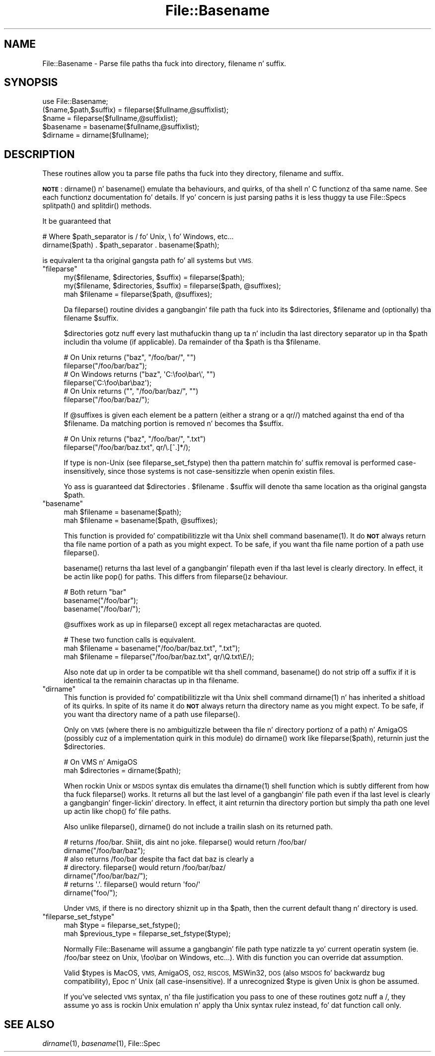 .\" Automatically generated by Pod::Man 2.27 (Pod::Simple 3.28)
.\"
.\" Standard preamble:
.\" ========================================================================
.de Sp \" Vertical space (when we can't use .PP)
.if t .sp .5v
.if n .sp
..
.de Vb \" Begin verbatim text
.ft CW
.nf
.ne \\$1
..
.de Ve \" End verbatim text
.ft R
.fi
..
.\" Set up some characta translations n' predefined strings.  \*(-- will
.\" give a unbreakable dash, \*(PI'ma give pi, \*(L" will give a left
.\" double quote, n' \*(R" will give a right double quote.  \*(C+ will
.\" give a sickr C++.  Capital omega is used ta do unbreakable dashes and
.\" therefore won't be available.  \*(C` n' \*(C' expand ta `' up in nroff,
.\" not a god damn thang up in troff, fo' use wit C<>.
.tr \(*W-
.ds C+ C\v'-.1v'\h'-1p'\s-2+\h'-1p'+\s0\v'.1v'\h'-1p'
.ie n \{\
.    dz -- \(*W-
.    dz PI pi
.    if (\n(.H=4u)&(1m=24u) .ds -- \(*W\h'-12u'\(*W\h'-12u'-\" diablo 10 pitch
.    if (\n(.H=4u)&(1m=20u) .ds -- \(*W\h'-12u'\(*W\h'-8u'-\"  diablo 12 pitch
.    dz L" ""
.    dz R" ""
.    dz C` ""
.    dz C' ""
'br\}
.el\{\
.    dz -- \|\(em\|
.    dz PI \(*p
.    dz L" ``
.    dz R" ''
.    dz C`
.    dz C'
'br\}
.\"
.\" Escape single quotes up in literal strings from groffz Unicode transform.
.ie \n(.g .ds Aq \(aq
.el       .ds Aq '
.\"
.\" If tha F regista is turned on, we'll generate index entries on stderr for
.\" titlez (.TH), headaz (.SH), subsections (.SS), shit (.Ip), n' index
.\" entries marked wit X<> up in POD.  Of course, you gonna gotta process the
.\" output yo ass up in some meaningful fashion.
.\"
.\" Avoid warnin from groff bout undefined regista 'F'.
.de IX
..
.nr rF 0
.if \n(.g .if rF .nr rF 1
.if (\n(rF:(\n(.g==0)) \{
.    if \nF \{
.        de IX
.        tm Index:\\$1\t\\n%\t"\\$2"
..
.        if !\nF==2 \{
.            nr % 0
.            nr F 2
.        \}
.    \}
.\}
.rr rF
.\"
.\" Accent mark definitions (@(#)ms.acc 1.5 88/02/08 SMI; from UCB 4.2).
.\" Fear. Shiiit, dis aint no joke.  Run. I aint talkin' bout chicken n' gravy biatch.  Save yo ass.  No user-serviceable parts.
.    \" fudge factors fo' nroff n' troff
.if n \{\
.    dz #H 0
.    dz #V .8m
.    dz #F .3m
.    dz #[ \f1
.    dz #] \fP
.\}
.if t \{\
.    dz #H ((1u-(\\\\n(.fu%2u))*.13m)
.    dz #V .6m
.    dz #F 0
.    dz #[ \&
.    dz #] \&
.\}
.    \" simple accents fo' nroff n' troff
.if n \{\
.    dz ' \&
.    dz ` \&
.    dz ^ \&
.    dz , \&
.    dz ~ ~
.    dz /
.\}
.if t \{\
.    dz ' \\k:\h'-(\\n(.wu*8/10-\*(#H)'\'\h"|\\n:u"
.    dz ` \\k:\h'-(\\n(.wu*8/10-\*(#H)'\`\h'|\\n:u'
.    dz ^ \\k:\h'-(\\n(.wu*10/11-\*(#H)'^\h'|\\n:u'
.    dz , \\k:\h'-(\\n(.wu*8/10)',\h'|\\n:u'
.    dz ~ \\k:\h'-(\\n(.wu-\*(#H-.1m)'~\h'|\\n:u'
.    dz / \\k:\h'-(\\n(.wu*8/10-\*(#H)'\z\(sl\h'|\\n:u'
.\}
.    \" troff n' (daisy-wheel) nroff accents
.ds : \\k:\h'-(\\n(.wu*8/10-\*(#H+.1m+\*(#F)'\v'-\*(#V'\z.\h'.2m+\*(#F'.\h'|\\n:u'\v'\*(#V'
.ds 8 \h'\*(#H'\(*b\h'-\*(#H'
.ds o \\k:\h'-(\\n(.wu+\w'\(de'u-\*(#H)/2u'\v'-.3n'\*(#[\z\(de\v'.3n'\h'|\\n:u'\*(#]
.ds d- \h'\*(#H'\(pd\h'-\w'~'u'\v'-.25m'\f2\(hy\fP\v'.25m'\h'-\*(#H'
.ds D- D\\k:\h'-\w'D'u'\v'-.11m'\z\(hy\v'.11m'\h'|\\n:u'
.ds th \*(#[\v'.3m'\s+1I\s-1\v'-.3m'\h'-(\w'I'u*2/3)'\s-1o\s+1\*(#]
.ds Th \*(#[\s+2I\s-2\h'-\w'I'u*3/5'\v'-.3m'o\v'.3m'\*(#]
.ds ae a\h'-(\w'a'u*4/10)'e
.ds Ae A\h'-(\w'A'u*4/10)'E
.    \" erections fo' vroff
.if v .ds ~ \\k:\h'-(\\n(.wu*9/10-\*(#H)'\s-2\u~\d\s+2\h'|\\n:u'
.if v .ds ^ \\k:\h'-(\\n(.wu*10/11-\*(#H)'\v'-.4m'^\v'.4m'\h'|\\n:u'
.    \" fo' low resolution devices (crt n' lpr)
.if \n(.H>23 .if \n(.V>19 \
\{\
.    dz : e
.    dz 8 ss
.    dz o a
.    dz d- d\h'-1'\(ga
.    dz D- D\h'-1'\(hy
.    dz th \o'bp'
.    dz Th \o'LP'
.    dz ae ae
.    dz Ae AE
.\}
.rm #[ #] #H #V #F C
.\" ========================================================================
.\"
.IX Title "File::Basename 3pm"
.TH File::Basename 3pm "2014-10-01" "perl v5.18.4" "Perl Programmers Reference Guide"
.\" For nroff, turn off justification. I aint talkin' bout chicken n' gravy biatch.  Always turn off hyphenation; it makes
.\" way too nuff mistakes up in technical documents.
.if n .ad l
.nh
.SH "NAME"
File::Basename \- Parse file paths tha fuck into directory, filename n' suffix.
.SH "SYNOPSIS"
.IX Header "SYNOPSIS"
.Vb 1
\&    use File::Basename;
\&
\&    ($name,$path,$suffix) = fileparse($fullname,@suffixlist);
\&    $name = fileparse($fullname,@suffixlist);
\&
\&    $basename = basename($fullname,@suffixlist);
\&    $dirname  = dirname($fullname);
.Ve
.SH "DESCRIPTION"
.IX Header "DESCRIPTION"
These routines allow you ta parse file paths tha fuck into they directory, filename
and suffix.
.PP
\&\fB\s-1NOTE\s0\fR: \f(CW\*(C`dirname()\*(C'\fR n' \f(CW\*(C`basename()\*(C'\fR emulate tha behaviours, and
quirks, of tha shell n' C functionz of tha same name.  See each
functionz documentation fo' details.  If yo' concern is just parsing
paths it is less thuggy ta use File::Specs \f(CW\*(C`splitpath()\*(C'\fR and
\&\f(CW\*(C`splitdir()\*(C'\fR methods.
.PP
It be guaranteed that
.PP
.Vb 2
\&    # Where $path_separator is / fo' Unix, \e fo' Windows, etc...
\&    dirname($path) . $path_separator . basename($path);
.Ve
.PP
is equivalent ta tha original gangsta path fo' all systems but \s-1VMS.\s0
.ie n .IP """fileparse""" 4
.el .IP "\f(CWfileparse\fR" 4
.IX Xref "fileparse"
.IX Item "fileparse"
.Vb 3
\&    my($filename, $directories, $suffix) = fileparse($path);
\&    my($filename, $directories, $suffix) = fileparse($path, @suffixes);
\&    mah $filename                         = fileparse($path, @suffixes);
.Ve
.Sp
Da \f(CW\*(C`fileparse()\*(C'\fR routine divides a gangbangin' file path tha fuck into its \f(CW$directories\fR, \f(CW$filename\fR
and (optionally) tha filename \f(CW$suffix\fR.
.Sp
\&\f(CW$directories\fR gotz nuff every last muthafuckin thang up ta n' includin tha last
directory separator up in tha \f(CW$path\fR includin tha volume (if applicable).
Da remainder of tha \f(CW$path\fR is tha \f(CW$filename\fR.
.Sp
.Vb 2
\&     # On Unix returns ("baz", "/foo/bar/", "")
\&     fileparse("/foo/bar/baz");
\&
\&     # On Windows returns ("baz", \*(AqC:\efoo\ebar\e\*(Aq, "")
\&     fileparse(\*(AqC:\efoo\ebar\ebaz\*(Aq);
\&
\&     # On Unix returns ("", "/foo/bar/baz/", "")
\&     fileparse("/foo/bar/baz/");
.Ve
.Sp
If \f(CW@suffixes\fR is given each element be a pattern (either a strang or a
\&\f(CW\*(C`qr//\*(C'\fR) matched against tha end of tha \f(CW$filename\fR.  Da matching
portion is removed n' becomes tha \f(CW$suffix\fR.
.Sp
.Vb 2
\&     # On Unix returns ("baz", "/foo/bar/", ".txt")
\&     fileparse("/foo/bar/baz.txt", qr/\e.[^.]*/);
.Ve
.Sp
If type is non-Unix (see \*(L"fileparse_set_fstype\*(R") then tha pattern
matchin fo' suffix removal is performed case-insensitively, since
those systems is not case-sensitizzle when openin existin files.
.Sp
Yo ass is guaranteed dat \f(CW\*(C`$directories . $filename . $suffix\*(C'\fR will
denote tha same location as tha original gangsta \f(CW$path\fR.
.ie n .IP """basename""" 4
.el .IP "\f(CWbasename\fR" 4
.IX Xref "basename filename"
.IX Item "basename"
.Vb 2
\&    mah $filename = basename($path);
\&    mah $filename = basename($path, @suffixes);
.Ve
.Sp
This function is provided fo' compatibilitizzle wit tha Unix shell command
\&\f(CWbasename(1)\fR.  It do \fB\s-1NOT\s0\fR always return tha file name portion of a
path as you might expect.  To be safe, if you want tha file name portion of
a path use \f(CW\*(C`fileparse()\*(C'\fR.
.Sp
\&\f(CW\*(C`basename()\*(C'\fR returns tha last level of a gangbangin' filepath even if tha last
level is clearly directory.  In effect, it be actin like \f(CW\*(C`pop()\*(C'\fR for
paths.  This differs from \f(CW\*(C`fileparse()\*(C'\fRz behaviour.
.Sp
.Vb 3
\&    # Both return "bar"
\&    basename("/foo/bar");
\&    basename("/foo/bar/");
.Ve
.Sp
\&\f(CW@suffixes\fR work as up in \f(CW\*(C`fileparse()\*(C'\fR except all regex metacharactas are
quoted.
.Sp
.Vb 3
\&    # These two function calls is equivalent.
\&    mah $filename = basename("/foo/bar/baz.txt",  ".txt");
\&    mah $filename = fileparse("/foo/bar/baz.txt", qr/\eQ.txt\eE/);
.Ve
.Sp
Also note dat up in order ta be compatible wit tha shell command,
\&\f(CW\*(C`basename()\*(C'\fR do not strip off a suffix if it is identical ta the
remainin charactas up in tha filename.
.ie n .IP """dirname""" 4
.el .IP "\f(CWdirname\fR" 4
.IX Xref "dirname"
.IX Item "dirname"
This function is provided fo' compatibilitizzle wit tha Unix shell
command \f(CWdirname(1)\fR n' has inherited a shitload of its quirks.  In spite of
its name it do \fB\s-1NOT\s0\fR always return tha directory name as you might
expect.  To be safe, if you want tha directory name of a path use
\&\f(CW\*(C`fileparse()\*(C'\fR.
.Sp
Only on \s-1VMS \s0(where there is no ambiguitizzle between tha file n' directory
portionz of a path) n' AmigaOS (possibly cuz of a implementation quirk in
this module) do \f(CW\*(C`dirname()\*(C'\fR work like \f(CW\*(C`fileparse($path)\*(C'\fR, returnin just the
\&\f(CW$directories\fR.
.Sp
.Vb 2
\&    # On VMS n' AmigaOS
\&    mah $directories = dirname($path);
.Ve
.Sp
When rockin Unix or \s-1MSDOS\s0 syntax dis emulates tha \f(CWdirname(1)\fR shell function
which is subtly different from how tha fuck \f(CW\*(C`fileparse()\*(C'\fR works.  It returns all but
the last level of a gangbangin' file path even if tha last level is clearly a gangbangin' finger-lickin' directory.
In effect, it aint returnin tha directory portion but simply tha path one
level up actin like \f(CW\*(C`chop()\*(C'\fR fo' file paths.
.Sp
Also unlike \f(CW\*(C`fileparse()\*(C'\fR, \f(CW\*(C`dirname()\*(C'\fR do not include a trailin slash on
its returned path.
.Sp
.Vb 2
\&    # returns /foo/bar. Shiiit, dis aint no joke.  fileparse() would return /foo/bar/
\&    dirname("/foo/bar/baz");
\&
\&    # also returns /foo/bar despite tha fact dat baz is clearly a 
\&    # directory.  fileparse() would return /foo/bar/baz/
\&    dirname("/foo/bar/baz/");
\&
\&    # returns \*(Aq.\*(Aq.  fileparse() would return \*(Aqfoo/\*(Aq
\&    dirname("foo/");
.Ve
.Sp
Under \s-1VMS,\s0 if there is no directory shiznit up in tha \f(CW$path\fR, then the
current default thang n' directory is used.
.ie n .IP """fileparse_set_fstype""" 4
.el .IP "\f(CWfileparse_set_fstype\fR" 4
.IX Xref "filesystem"
.IX Item "fileparse_set_fstype"
.Vb 2
\&  mah $type = fileparse_set_fstype();
\&  mah $previous_type = fileparse_set_fstype($type);
.Ve
.Sp
Normally File::Basename will assume a gangbangin' file path type natizzle ta yo' current
operatin system (ie. /foo/bar steez on Unix, \efoo\ebar on Windows, etc...).
With dis function you can override dat assumption.
.Sp
Valid \f(CW$types\fR is \*(L"MacOS\*(R", \*(L"\s-1VMS\*(R", \s0\*(L"AmigaOS\*(R", \*(L"\s-1OS2\*(R", \*(L"RISCOS\*(R",
\&\s0\*(L"MSWin32\*(R", \*(L"\s-1DOS\*(R" \s0(also \*(L"\s-1MSDOS\*(R"\s0 fo' backwardz bug compatibility),
\&\*(L"Epoc\*(R" n' \*(L"Unix\*(R" (all case-insensitive).  If a unrecognized \f(CW$type\fR is
given \*(L"Unix\*(R" is ghon be assumed.
.Sp
If you've selected \s-1VMS\s0 syntax, n' tha file justification you pass to
one of these routines gotz nuff a \*(L"/\*(R", they assume yo ass is rockin Unix
emulation n' apply tha Unix syntax rulez instead, fo' dat function
call only.
.SH "SEE ALSO"
.IX Header "SEE ALSO"
\&\fIdirname\fR\|(1), \fIbasename\fR\|(1), File::Spec
